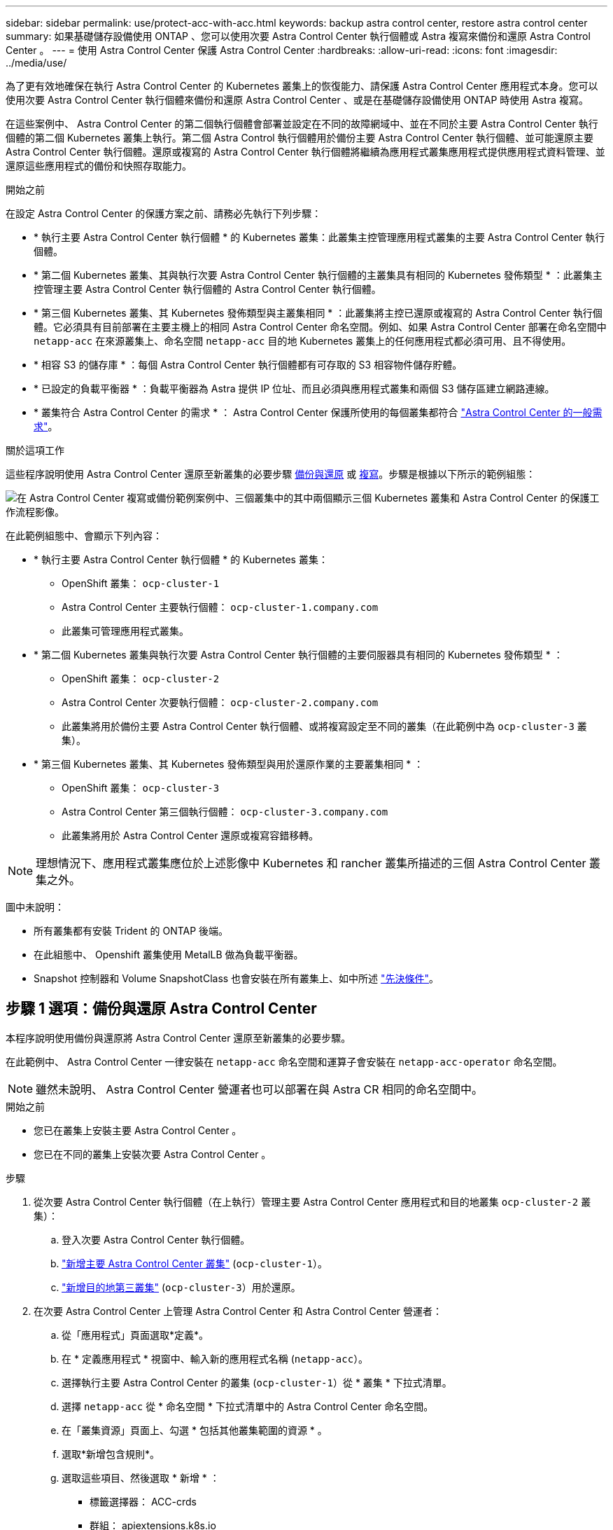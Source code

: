 ---
sidebar: sidebar 
permalink: use/protect-acc-with-acc.html 
keywords: backup astra control center, restore astra control center 
summary: 如果基礎儲存設備使用 ONTAP 、您可以使用次要 Astra Control Center 執行個體或 Astra 複寫來備份和還原 Astra Control Center 。 
---
= 使用 Astra Control Center 保護 Astra Control Center
:hardbreaks:
:allow-uri-read: 
:icons: font
:imagesdir: ../media/use/


[role="lead"]
為了更有效地確保在執行 Astra Control Center 的 Kubernetes 叢集上的恢復能力、請保護 Astra Control Center 應用程式本身。您可以使用次要 Astra Control Center 執行個體來備份和還原 Astra Control Center 、或是在基礎儲存設備使用 ONTAP 時使用 Astra 複寫。

在這些案例中、 Astra Control Center 的第二個執行個體會部署並設定在不同的故障網域中、並在不同於主要 Astra Control Center 執行個體的第二個 Kubernetes 叢集上執行。第二個 Astra Control 執行個體用於備份主要 Astra Control Center 執行個體、並可能還原主要 Astra Control Center 執行個體。還原或複寫的 Astra Control Center 執行個體將繼續為應用程式叢集應用程式提供應用程式資料管理、並還原這些應用程式的備份和快照存取能力。

.開始之前
在設定 Astra Control Center 的保護方案之前、請務必先執行下列步驟：

* * 執行主要 Astra Control Center 執行個體 * 的 Kubernetes 叢集：此叢集主控管理應用程式叢集的主要 Astra Control Center 執行個體。
* * 第二個 Kubernetes 叢集、其與執行次要 Astra Control Center 執行個體的主叢集具有相同的 Kubernetes 發佈類型 * ：此叢集主控管理主要 Astra Control Center 執行個體的 Astra Control Center 執行個體。
* * 第三個 Kubernetes 叢集、其 Kubernetes 發佈類型與主叢集相同 * ：此叢集將主控已還原或複寫的 Astra Control Center 執行個體。它必須具有目前部署在主要主機上的相同 Astra Control Center 命名空間。例如、如果 Astra Control Center 部署在命名空間中 `netapp-acc` 在來源叢集上、命名空間 `netapp-acc` 目的地 Kubernetes 叢集上的任何應用程式都必須可用、且不得使用。
* * 相容 S3 的儲存庫 * ：每個 Astra Control Center 執行個體都有可存取的 S3 相容物件儲存貯體。
* * 已設定的負載平衡器 * ：負載平衡器為 Astra 提供 IP 位址、而且必須與應用程式叢集和兩個 S3 儲存區建立網路連線。
* * 叢集符合 Astra Control Center 的需求 * ： Astra Control Center 保護所使用的每個叢集都符合 https://docs.netapp.com/us-en/astra-control-center/get-started/requirements.html#kubernetes-cluster-general-requirement["Astra Control Center 的一般需求"^]。


.關於這項工作
這些程序說明使用 Astra Control Center 還原至新叢集的必要步驟 <<步驟 1 選項：備份與還原 Astra Control Center,備份與還原>> 或 <<步驟 1 選項：使用複寫保護 Astra Control Center,複寫>>。步驟是根據以下所示的範例組態：

image:backup-or-replicate-acc-w-acc-example-flow.png["在 Astra Control Center 複寫或備份範例案例中、三個叢集中的其中兩個顯示三個 Kubernetes 叢集和 Astra Control Center 的保護工作流程影像。"]

在此範例組態中、會顯示下列內容：

* * 執行主要 Astra Control Center 執行個體 * 的 Kubernetes 叢集：
+
** OpenShift 叢集： `ocp-cluster-1`
** Astra Control Center 主要執行個體： `ocp-cluster-1.company.com`
** 此叢集可管理應用程式叢集。


* * 第二個 Kubernetes 叢集與執行次要 Astra Control Center 執行個體的主要伺服器具有相同的 Kubernetes 發佈類型 * ：
+
** OpenShift 叢集： `ocp-cluster-2`
** Astra Control Center 次要執行個體： `ocp-cluster-2.company.com`
** 此叢集將用於備份主要 Astra Control Center 執行個體、或將複寫設定至不同的叢集（在此範例中為 `ocp-cluster-3` 叢集）。


* * 第三個 Kubernetes 叢集、其 Kubernetes 發佈類型與用於還原作業的主要叢集相同 * ：
+
** OpenShift 叢集： `ocp-cluster-3`
** Astra Control Center 第三個執行個體： `ocp-cluster-3.company.com`
** 此叢集將用於 Astra Control Center 還原或複寫容錯移轉。





NOTE: 理想情況下、應用程式叢集應位於上述影像中 Kubernetes 和 rancher 叢集所描述的三個 Astra Control Center 叢集之外。

圖中未說明：

* 所有叢集都有安裝 Trident 的 ONTAP 後端。
* 在此組態中、 Openshift 叢集使用 MetalLB 做為負載平衡器。
* Snapshot 控制器和 Volume SnapshotClass 也會安裝在所有叢集上、如中所述 link:../get-started/setup_overview.html#prepare-your-environment-for-cluster-management-using-astra-control["先決條件"^]。




== 步驟 1 選項：備份與還原 Astra Control Center

本程序說明使用備份與還原將 Astra Control Center 還原至新叢集的必要步驟。

在此範例中、 Astra Control Center 一律安裝在 `netapp-acc` 命名空間和運算子會安裝在 `netapp-acc-operator` 命名空間。


NOTE: 雖然未說明、 Astra Control Center 營運者也可以部署在與 Astra CR 相同的命名空間中。

.開始之前
* 您已在叢集上安裝主要 Astra Control Center 。
* 您已在不同的叢集上安裝次要 Astra Control Center 。


.步驟
. 從次要 Astra Control Center 執行個體（在上執行）管理主要 Astra Control Center 應用程式和目的地叢集 `ocp-cluster-2` 叢集）：
+
.. 登入次要 Astra Control Center 執行個體。
.. link:../get-started/setup_overview.html#add-cluster["新增主要 Astra Control Center 叢集"] (`ocp-cluster-1`）。
.. link:../get-started/setup_overview.html#add-cluster["新增目的地第三叢集"] (`ocp-cluster-3`）用於還原。


. 在次要 Astra Control Center 上管理 Astra Control Center 和 Astra Control Center 營運者：
+
.. 從「應用程式」頁面選取*定義*。
.. 在 * 定義應用程式 * 視窗中、輸入新的應用程式名稱 (`netapp-acc`）。
.. 選擇執行主要 Astra Control Center 的叢集 (`ocp-cluster-1`）從 * 叢集 * 下拉式清單。
.. 選擇 `netapp-acc` 從 * 命名空間 * 下拉式清單中的 Astra Control Center 命名空間。
.. 在「叢集資源」頁面上、勾選 * 包括其他叢集範圍的資源 * 。
.. 選取*新增包含規則*。
.. 選取這些項目、然後選取 * 新增 * ：
+
*** 標籤選擇器： ACC-crds
*** 群組： apiextensions.k8s.io
*** 版本： V1,
*** 種類： CustomResourceDefinition


.. 確認應用程式資訊。
.. 選擇*定義*。
+
選取 * 定義 * 後、請重複操作員的定義應用程式程序程序  `netapp-acc-operator`）、然後選取 `netapp-acc-operator` 定義應用程式精靈中的命名空間。



. 備份 Astra Control Center 和駕駛員：
+
.. 在次要 Astra Control Center 上、選取應用程式索引標籤、瀏覽至應用程式頁面。
.. link:../use/protect-apps.html#create-a-backup["備份"^] Astra Control Center 應用程式 (`netapp-acc`）。
.. link:../use/protect-apps.html#create-a-backup["備份"^] 營運者 (`netapp-acc-operator`）。


. 在您備份 Astra Control Center 和營運者之後、請透過模擬災難恢復（ DR ）案例 link:../use/uninstall_acc.html["解除安裝 Astra Control Center"^] 從主叢集。
+

NOTE: 您將將 Astra Control Center 還原至新叢集（本程序所述的第三個 Kubernetes 叢集）、並將相同的 DNS 作為新安裝 Astra Control Center 的主要叢集。

. 使用次要 Astra Control Center 、 link:../use/restore-apps.html["還原"^] Astra Control Center 應用程式從其備份中的主要執行個體：
+
.. 選取 * 應用程式 * 、然後選取 Astra Control Center 應用程式的名稱。
.. 從「動作」欄的「選項」功能表中、選取 * 還原 * 。
.. 選擇 * 還原至新命名空間 * 作為還原類型。
.. 輸入還原名稱 (`netapp-acc`）。
.. 選擇目的地第三叢集 (`ocp-cluster-3`）。
.. 更新目的地命名空間、使其與原始命名空間相同。
.. 在「還原來源」頁面上、選取將用作還原來源的應用程式備份。
.. 選取 * 使用原始儲存類別還原 * 。
.. 選取 * 還原所有資源 * 。
.. 檢閱還原資訊、然後選取 * 還原 * 以開始還原程序、將 Astra Control Center 還原至目的地叢集 (`ocp-cluster-3`）。應用程式進入時即完成還原 `available` 州/省。


. 在目的地叢集上設定 Astra Control Center ：
+
.. 開啟終端機、並使用 kubeconfig 連線至目的地叢集 (`ocp-cluster-3`）、其中包含已還原的 Astra Control Center 。
.. 確認 `ADDRESS` Astra Control Center 組態中的欄會參照主要系統的 DNS 名稱：
+
[listing]
----
kubectl get acc -n netapp-acc
----
+
回應：

+
[listing]
----
NAME  UUID                                 VERSION    ADDRESS                             READY
astra 89f4fd47-0cf0-4c7a-a44e-43353dc96ba8 23.07.0-24 ocp-cluster-1.company.com           True
----
.. 如果是 `ADDRESS` 上述回應中的欄位沒有主要 Astra Control Center 執行個體的 FQDN 、請更新組態以參考 Astra Control Center DNS ：
+
[listing]
----
kubectl edit acc -n netapp-acc
----
+
... 變更 `astraAddress` 低於 `spec:` 至 FQDN (`ocp-cluster-1.company.com` 在此範例中）的主要 Astra Control Center 執行個體。
... 儲存組態。
... 確認地址已更新：
+
[listing]
----
kubectl get acc -n netapp-acc
----


.. 前往 <<步驟 2 ：還原 Astra Control Center 操作員,還原 Astra Control Center 操作員>> 本文件的一節、以完成還原程序。






== 步驟 1 選項：使用複寫保護 Astra Control Center

本程序說明設定所需的步驟 link:../use/replicate_snapmirror.html["Astra Control Center 複寫"^] 保護主要 Astra Control Center 執行個體。

在此範例中、 Astra Control Center 一律安裝在 `netapp-acc` 命名空間和運算子會安裝在 `netapp-acc-operator` 命名空間。

.開始之前
* 您已在叢集上安裝主要 Astra Control Center 。
* 您已在不同的叢集上安裝次要 Astra Control Center 。


.步驟
. 從次要 Astra Control Center 執行個體管理主要 Astra Control Center 應用程式和目的地叢集：
+
.. 登入次要 Astra Control Center 執行個體。
.. link:../get-started/setup_overview.html#add-cluster["新增主要 Astra Control Center 叢集"] (`ocp-cluster-1`）。
.. link:../get-started/setup_overview.html#add-cluster["新增目的地第三叢集"] (`ocp-cluster-3`）用於複寫。


. 在次要 Astra Control Center 上管理 Astra Control Center 和 Astra Control Center 營運者：
+
.. 選取 * 叢集 * 、然後選取包含主要 Astra Control Center 的叢集 (`ocp-cluster-1`）。
.. 選取「*命名空間*」索引標籤。
.. 選取 `netapp-acc` 和 `netapp-acc-operator` 命名空間：
.. 選取「動作」功能表、然後選取 * 「定義為應用程式」 * 。
.. 選取 * 在應用程式中檢視 * 以查看定義的應用程式。


. 設定複寫的後端：
+

NOTE: 複寫需要主要 Astra Control Center 叢集和目的地叢集 (`ocp-cluster-3`）使用不同的對等 ONTAP 儲存設備後端。
在每個後端被逐一偵測並新增至 Astra Control 之後、後端會出現在「後端」頁面的 * 探索 * 標籤中。

+
.. link:../get-started/setup_overview.html#add-a-storage-backend["新增對等後端"^] 至主叢集上的 Astra Control Center 。
.. link:../get-started/setup_overview.html#add-a-storage-backend["新增對等後端"^] 至目的地叢集上的 Astra Control Center 。


. 設定複寫：
+
.. 在應用程式畫面上、選取 `netapp-acc` 應用程式：
.. 選取 * 設定複寫原則 * 。
.. 選取 `ocp-cluster-3` 作為目的地叢集。
.. 選取儲存類別。
.. 輸入 `netapp-acc` 作為目的地命名空間。
.. 視需要變更複寫頻率。
.. 選擇*下一步*。
.. 確認組態正確、然後選取 * 儲存 * 。
+
複寫關係會從轉換 `Establishing` 至 `Established`。啟用時、此複寫會每五分鐘進行一次、直到刪除複寫組態為止。



. 如果主系統毀損或無法再存取、請將複寫容錯移轉至其他叢集：
+

NOTE: 請確定目的地叢集未安裝 Astra Control Center 、以確保容錯移轉成功。

+
.. 選取垂直省略符號圖示、然後選取 * 容錯移轉 * 。
+
image:acc-to-acc-replication-example.png["在複寫關係中顯示「容錯移轉」選項的映像"]

.. 確認詳細資料、然後選取 * 容錯移轉 * 以開始容錯移轉程序。
+
複寫關係狀態會變更為 `Failing over` 然後 `Failed over` 完成時。



. 完成容錯移轉組態：
+
.. 開啟終端機、並使用第三個叢集的 kubeconfig 進行連線 (`ocp-cluster-3`）。此叢集現在已安裝 Astra Control Center 。
.. 確定第三個叢集上的 Astra Control Center FQDN (`ocp-cluster-3`）。
.. 更新組態以參考 Astra Control Center DNS ：
+
[listing]
----
kubectl edit acc -n netapp-acc
----
+
... 變更 `astraAddress` 低於 `spec:` 使用 FQDN (`ocp-cluster-3.company.com`）。
... 儲存組態。
... 確認地址已更新：
+
[listing]
----
kubectl get acc -n netapp-acc
----


.. [[missing-truefik-crd]] 確認所有必要的傳輸 CRD 都存在：
+
[listing]
----
kubectl get crds | grep traefik
----
+
必要的傳輸 CRD ：

+
[listing]
----
ingressroutes.traefik.containo.us
ingressroutes.traefik.io
ingressroutetcps.traefik.containo.us
ingressroutetcps.traefik.io
ingressrouteudps.traefik.containo.us
ingressrouteudps.traefik.io
middlewares.traefik.containo.us
middlewares.traefik.io
middlewaretcps.traefik.containo.us
middlewaretcps.traefik.io
serverstransports.traefik.containo.us
serverstransports.traefik.io
tlsoptions.traefik.containo.us
tlsoptions.traefik.io
tIsstores.traefik.containo.us
tIsstores.traefik.io
traefikservices.traefik.containo.us
traefikservices.traefik.io
----
.. 如果上述部分客戶需求日遺失：
+
... 前往 https://doc.traefik.io/traefik/reference/dynamic-configuration/kubernetes-crd/["傳輸文件"^]。
... 將「定義」區域複製到檔案中。
... 套用變更：
+
[listing]
----
kubectl apply -f <file name>
----
... 重新啟動傳輸：
+
[listing]
----
kubectl get pods -n netapp-acc | grep -e "traefik" | awk '{print $1}' | xargs kubectl delete pod -n netapp-acc"
----


.. 前往 <<步驟 2 ：還原 Astra Control Center 操作員,還原 Astra Control Center 操作員>> 本文件的一節、以完成還原程序。






== 步驟 2 ：還原 Astra Control Center 操作員

使用次要 Astra Control Center 、從備份還原主要 Astra Control Center 營運者。目的地命名空間必須與來源命名空間相同。在從主要來源叢集刪除 Astra Control Center 的情況下、仍會存在備份以執行相同的還原步驟。

.步驟
. 選取 * 應用程式 * 、然後選取運算子應用程式的名稱 (`netapp-acc-operator`）。
. 從「動作」欄的「選項」功能表中、選取 * 還原 *
. 選擇 * 還原至新命名空間 * 作為還原類型。
. 選擇目的地第三叢集 (`ocp-cluster-3`）。
. 將命名空間變更為與主要來源叢集相關聯的命名空間 (`netapp-acc-operator`）。
. 選取先前採取的備份做為還原來源。
. 選取 * 使用原始儲存類別還原 * 。
. 選取 * 還原所有資源 * 。
. 查看詳細資料、然後按一下 * 還原 * 以開始還原程序。
+
「應用程式」頁面會顯示正在還原至目的地第三叢集的 Astra Control Center 操作員 (`ocp-cluster-3`）。程序完成時、狀態會顯示為 `Available`。10 分鐘內、網頁上的 DNS 位址應該會解析。



.結果
Astra Control Center 、其註冊叢集、以及具有快照和備份的託管應用程式、現在可在目的地第三叢集上使用 (`ocp-cluster-3`）。您在原始執行個體上所擁有的任何保護原則、也會出現在新執行個體上。您可以繼續執行排程或隨需備份和快照。



== 疑難排解

判斷系統健全狀況、以及保護程序是否成功。

* * Pod 未執行 * ：確認所有 Pod 均已啟動並執行：
+
[listing]
----
kubectl get pods -n netapp-acc
----
+
如果中有部分 Pod `CrashLookBackOff` 請重新啟動、然後將其轉換至 `Running` 州/省。

* * 確認系統狀態 * ：確認 Astra Control Center 系統已進入 `ready` 州：
+
[listing]
----
kubectl get acc -n netapp-acc
----
+
回應：

+
[listing]
----
NAME  UUID                                 VERSION    ADDRESS                             READY
astra 89f4fd47-0cf0-4c7a-a44e-43353dc96ba8 23.07.0-24 ocp-cluster-1.company.com           True
----
* * 確認部署狀態 * ：顯示 Astra Control Center 部署資訊以確認 `Deployment State` 是 `Deployed`。
+
[listing]
----
kubectl describe acc astra -n netapp-acc
----
* * 已還原的 Astra Control Center UI 會傳回 404 錯誤 * ：如果您已選取此選項、則會傳回此錯誤 * `AccTraefik` 作為入口選項、請檢查 <<missing-traefik-crd,TRAefik 客戶需求日>> 確保全部安裝完畢。


